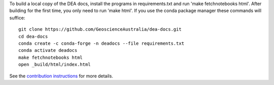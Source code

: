 To build a local copy of the DEA docs, install the programs in
requirements.txt and run 'make fetchnotebooks html'.
After building for the first time, you only need to run 'make html'.
If you use the conda package manager these commands will suffice::

  git clone https://github.com/GeoscienceAustralia/dea-docs.git
  cd dea-docs
  conda create -c conda-forge -n deadocs --file requirements.txt
  conda activate deadocs
  make fetchnotebooks html
  open _build/html/index.html
  
See the `contribution instructions <https://github.com/GeoscienceAustralia/dea-docs/wiki/Contribution-instructions>`_ for more details.
